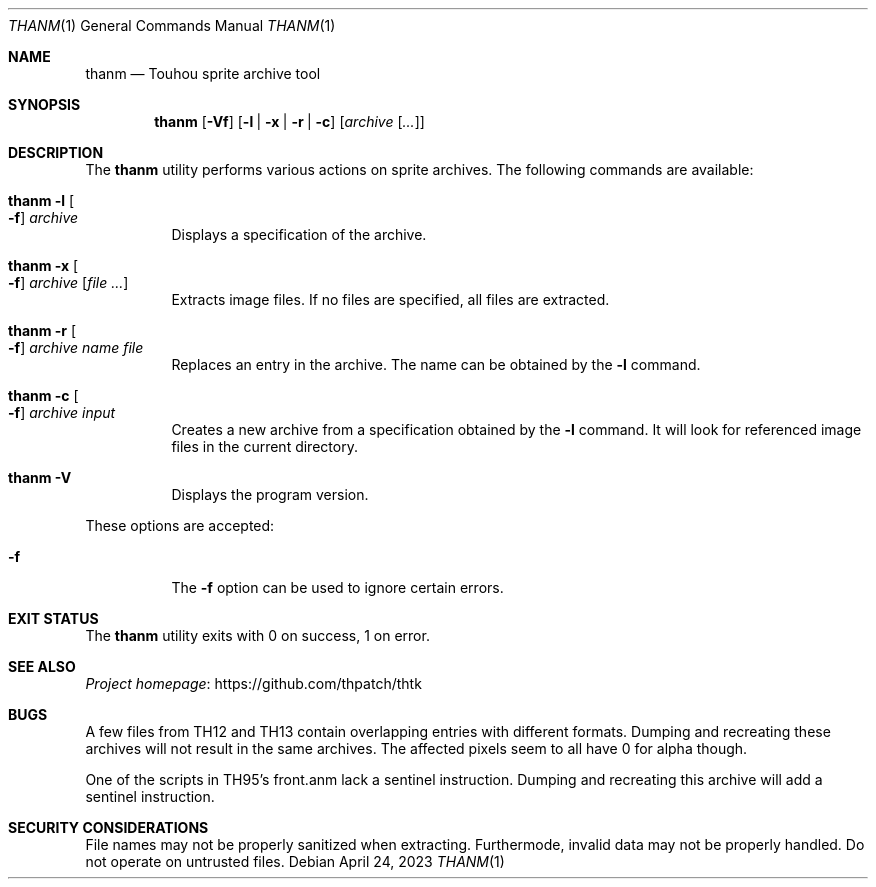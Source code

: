 .\" Redistribution and use in source and binary forms, with
.\" or without modification, are permitted provided that the
.\" following conditions are met:
.\"
.\" 1. Redistributions of source code must retain this list
.\"    of conditions and the following disclaimer.
.\" 2. Redistributions in binary form must reproduce this
.\"    list of conditions and the following disclaimer in the
.\"    documentation and/or other materials provided with the
.\"    distribution.
.\"
.\" THIS SOFTWARE IS PROVIDED BY THE COPYRIGHT HOLDERS AND
.\" CONTRIBUTORS "AS IS" AND ANY EXPRESS OR IMPLIED
.\" WARRANTIES, INCLUDING, BUT NOT LIMITED TO, THE IMPLIED
.\" WARRANTIES OF MERCHANTABILITY AND FITNESS FOR A
.\" PARTICULAR PURPOSE ARE DISCLAIMED. IN NO EVENT SHALL THE
.\" COPYRIGHT OWNER OR CONTRIBUTORS BE LIABLE FOR ANY DIRECT,
.\" INDIRECT, INCIDENTAL, SPECIAL, EXEMPLARY, OR
.\" CONSEQUENTIAL DAMAGES (INCLUDING, BUT NOT LIMITED TO,
.\" PROCUREMENT OF SUBSTITUTE GOODS OR SERVICES; LOSS OF USE,
.\" DATA, OR PROFITS; OR BUSINESS INTERRUPTION) HOWEVER
.\" CAUSED AND ON ANY THEORY OF LIABILITY, WHETHER IN
.\" CONTRACT, STRICT LIABILITY, OR TORT (INCLUDING NEGLIGENCE
.\" OR OTHERWISE) ARISING IN ANY WAY OUT OF THE USE OF THIS
.\" SOFTWARE, EVEN IF ADVISED OF THE POSSIBILITY OF SUCH
.\" DAMAGE.
.Dd April 24, 2023
.Dt THANM 1
.Os
.Sh NAME
.Nm thanm
.Nd Touhou sprite archive tool
.Sh SYNOPSIS
.Nm
.Op Fl Vf
.Op Fl l | x | r | c
.Op Ar archive Op Ar ...
.Sh DESCRIPTION
The
.Nm
utility performs various actions on sprite archives.
The following commands are available:
.Bl -tag -width Ds
.It Nm Fl l Oo Fl f Oc Ar archive
Displays a specification of the archive.
.It Nm Fl x Oo Fl f Oc Ar archive Op Ar
Extracts image files.
If no files are specified, all files are extracted.
.It Nm Fl r Oo Fl f Oc Ar archive Ar name Ar file
Replaces an entry in the archive.
The name can be obtained by the
.Fl l
command.
.It Nm Fl c Oo Fl f Oc Ar archive Ar input
Creates a new archive from a specification obtained by the
.Fl l
command.
It will look for referenced image files in the current directory.
.It Nm Fl V
Displays the program version.
.El
.Pp
These options are accepted:
.Bl -tag -width Ds
.It Fl f
The
.Fl f
option can be used to ignore certain errors.
.El
.Sh EXIT STATUS
The
.Nm
utility exits with 0 on success, 1 on error.
.\" TODO: .Sh EXAMPLES
.Sh SEE ALSO
.Lk https://github.com/thpatch/thtk "Project homepage"
.Sh BUGS
A few files from TH12 and TH13 contain overlapping entries with different formats.
Dumping and recreating these archives will not result in the same archives.
The affected pixels seem to all have 0 for alpha though.
.Pp
One of the scripts in TH95's front.anm lack a sentinel instruction.
Dumping and recreating this archive will add a sentinel instruction.
.Sh SECURITY CONSIDERATIONS
File names may not be properly sanitized when extracting.
Furthermode, invalid data may not be properly handled.
Do not operate on untrusted files.
